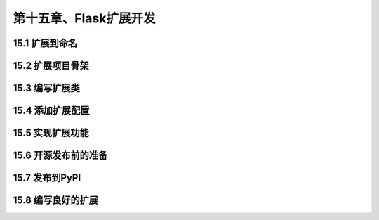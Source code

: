 第十五章、Flask扩展开发
=======================================================================
15.1 扩展到命名
---------------------------------------------------------------------
15.2 扩展项目骨架
---------------------------------------------------------------------
15.3 编写扩展类
---------------------------------------------------------------------
15.4 添加扩展配置
---------------------------------------------------------------------
15.5 实现扩展功能
---------------------------------------------------------------------
15.6 开源发布前的准备
---------------------------------------------------------------------
15.7 发布到PyPI
---------------------------------------------------------------------
15.8 编写良好的扩展
---------------------------------------------------------------------


